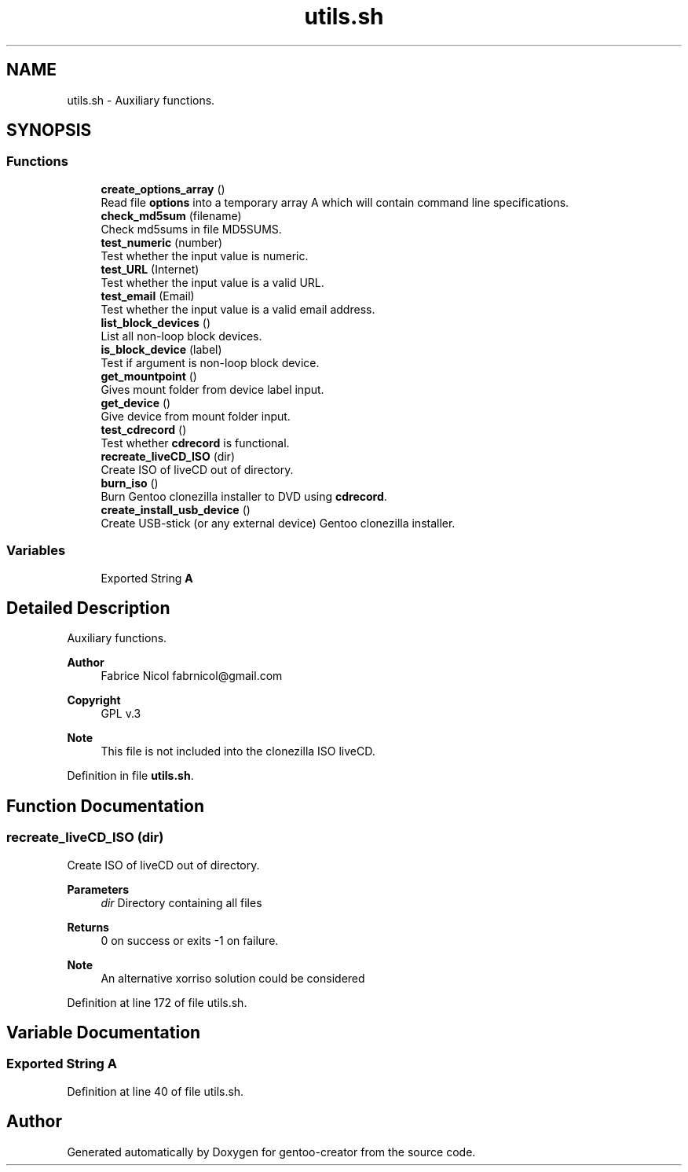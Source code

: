 .TH "utils.sh" 3 "Fri Oct 16 2020" "Version 1.0" "gentoo-creator" \" -*- nroff -*-
.ad l
.nh
.SH NAME
utils.sh \- Auxiliary functions\&.  

.SH SYNOPSIS
.br
.PP
.SS "Functions"

.in +1c
.ti -1c
.RI "\fBcreate_options_array\fP ()"
.br
.RI "Read file \fBoptions\fP into a temporary array A which will contain command line specifications\&. "
.ti -1c
.RI "\fBcheck_md5sum\fP (filename)"
.br
.RI "Check md5sums in file MD5SUMS\&. "
.ti -1c
.RI "\fBtest_numeric\fP (number)"
.br
.RI "Test whether the input value is numeric\&. "
.ti -1c
.RI "\fBtest_URL\fP (Internet)"
.br
.RI "Test whether the input value is a valid URL\&. "
.ti -1c
.RI "\fBtest_email\fP (Email)"
.br
.RI "Test whether the input value is a valid email address\&. "
.ti -1c
.RI "\fBlist_block_devices\fP ()"
.br
.RI "List all non-loop block devices\&. "
.ti -1c
.RI "\fBis_block_device\fP (label)"
.br
.RI "Test if argument is non-loop block device\&. "
.ti -1c
.RI "\fBget_mountpoint\fP ()"
.br
.RI "Gives mount folder from device label input\&. "
.ti -1c
.RI "\fBget_device\fP ()"
.br
.RI "Give device from mount folder input\&. "
.ti -1c
.RI "\fBtest_cdrecord\fP ()"
.br
.RI "Test whether \fBcdrecord\fP is functional\&. "
.ti -1c
.RI "\fBrecreate_liveCD_ISO\fP (dir)"
.br
.RI "Create ISO of liveCD out of directory\&. "
.ti -1c
.RI "\fBburn_iso\fP ()"
.br
.RI "Burn Gentoo clonezilla installer to DVD using \fBcdrecord\fP\&. "
.ti -1c
.RI "\fBcreate_install_usb_device\fP ()"
.br
.RI "Create USB-stick (or any external device) Gentoo clonezilla installer\&. "
.in -1c
.SS "Variables"

.in +1c
.ti -1c
.RI "Exported String \fBA\fP"
.br
.in -1c
.SH "Detailed Description"
.PP 
Auxiliary functions\&. 


.PP
\fBAuthor\fP
.RS 4
Fabrice Nicol fabrnicol@gmail.com 
.RE
.PP
\fBCopyright\fP
.RS 4
GPL v\&.3 
.RE
.PP
\fBNote\fP
.RS 4
This file is not included into the clonezilla ISO liveCD\&. 
.RE
.PP

.PP
Definition in file \fButils\&.sh\fP\&.
.SH "Function Documentation"
.PP 
.SS "recreate_liveCD_ISO (dir)"

.PP
Create ISO of liveCD out of directory\&. 
.PP
\fBParameters\fP
.RS 4
\fIdir\fP Directory containing all files 
.RE
.PP
\fBReturns\fP
.RS 4
0 on success or exits -1 on failure\&. 
.RE
.PP
\fBNote\fP
.RS 4
An alternative xorriso solution could be considered 
.RE
.PP

.PP
Definition at line 172 of file utils\&.sh\&.
.SH "Variable Documentation"
.PP 
.SS "Exported String A"

.PP
Definition at line 40 of file utils\&.sh\&.
.SH "Author"
.PP 
Generated automatically by Doxygen for gentoo-creator from the source code\&.
